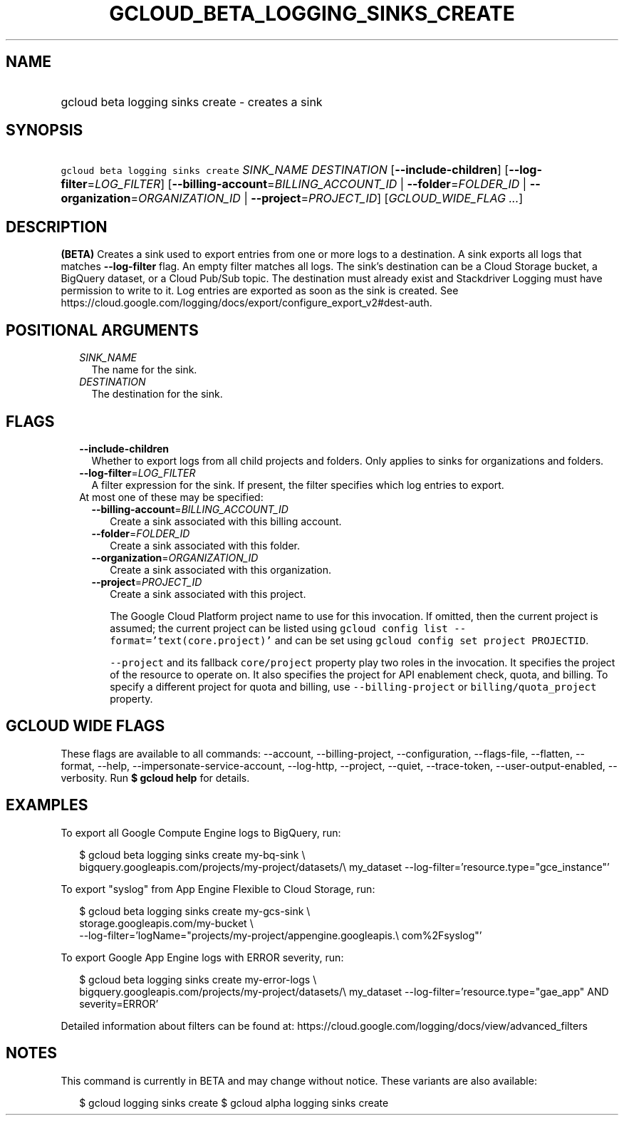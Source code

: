 
.TH "GCLOUD_BETA_LOGGING_SINKS_CREATE" 1



.SH "NAME"
.HP
gcloud beta logging sinks create \- creates a sink



.SH "SYNOPSIS"
.HP
\f5gcloud beta logging sinks create\fR \fISINK_NAME\fR \fIDESTINATION\fR [\fB\-\-include\-children\fR] [\fB\-\-log\-filter\fR=\fILOG_FILTER\fR] [\fB\-\-billing\-account\fR=\fIBILLING_ACCOUNT_ID\fR\ |\ \fB\-\-folder\fR=\fIFOLDER_ID\fR\ |\ \fB\-\-organization\fR=\fIORGANIZATION_ID\fR\ |\ \fB\-\-project\fR=\fIPROJECT_ID\fR] [\fIGCLOUD_WIDE_FLAG\ ...\fR]



.SH "DESCRIPTION"

\fB(BETA)\fR Creates a sink used to export entries from one or more logs to a
destination. A sink exports all logs that matches \fB\-\-log\-filter\fR flag. An
empty filter matches all logs. The sink's destination can be a Cloud Storage
bucket, a BigQuery dataset, or a Cloud Pub/Sub topic. The destination must
already exist and Stackdriver Logging must have permission to write to it. Log
entries are exported as soon as the sink is created. See
https://cloud.google.com/logging/docs/export/configure_export_v2#dest\-auth.



.SH "POSITIONAL ARGUMENTS"

.RS 2m
.TP 2m
\fISINK_NAME\fR
The name for the sink.

.TP 2m
\fIDESTINATION\fR
The destination for the sink.


.RE
.sp

.SH "FLAGS"

.RS 2m
.TP 2m
\fB\-\-include\-children\fR
Whether to export logs from all child projects and folders. Only applies to
sinks for organizations and folders.

.TP 2m
\fB\-\-log\-filter\fR=\fILOG_FILTER\fR
A filter expression for the sink. If present, the filter specifies which log
entries to export.

.TP 2m

At most one of these may be specified:

.RS 2m
.TP 2m
\fB\-\-billing\-account\fR=\fIBILLING_ACCOUNT_ID\fR
Create a sink associated with this billing account.

.TP 2m
\fB\-\-folder\fR=\fIFOLDER_ID\fR
Create a sink associated with this folder.

.TP 2m
\fB\-\-organization\fR=\fIORGANIZATION_ID\fR
Create a sink associated with this organization.

.TP 2m
\fB\-\-project\fR=\fIPROJECT_ID\fR
Create a sink associated with this project.

The Google Cloud Platform project name to use for this invocation. If omitted,
then the current project is assumed; the current project can be listed using
\f5gcloud config list \-\-format='text(core.project)'\fR and can be set using
\f5gcloud config set project PROJECTID\fR.

\f5\-\-project\fR and its fallback \f5core/project\fR property play two roles in
the invocation. It specifies the project of the resource to operate on. It also
specifies the project for API enablement check, quota, and billing. To specify a
different project for quota and billing, use \f5\-\-billing\-project\fR or
\f5billing/quota_project\fR property.


.RE
.RE
.sp

.SH "GCLOUD WIDE FLAGS"

These flags are available to all commands: \-\-account, \-\-billing\-project,
\-\-configuration, \-\-flags\-file, \-\-flatten, \-\-format, \-\-help,
\-\-impersonate\-service\-account, \-\-log\-http, \-\-project, \-\-quiet,
\-\-trace\-token, \-\-user\-output\-enabled, \-\-verbosity. Run \fB$ gcloud
help\fR for details.



.SH "EXAMPLES"

To export all Google Compute Engine logs to BigQuery, run:

.RS 2m
$ gcloud beta logging sinks create my\-bq\-sink \e
    bigquery.googleapis.com/projects/my\-project/datasets/\e
my_dataset \-\-log\-filter='resource.type="gce_instance"'
.RE

To export "syslog" from App Engine Flexible to Cloud Storage, run:

.RS 2m
$ gcloud beta logging sinks create my\-gcs\-sink \e
    storage.googleapis.com/my\-bucket \e
    \-\-log\-filter='logName="projects/my\-project/appengine.googleapis.\e
com%2Fsyslog"'
.RE

To export Google App Engine logs with ERROR severity, run:

.RS 2m
$ gcloud beta logging sinks create my\-error\-logs \e
    bigquery.googleapis.com/projects/my\-project/datasets/\e
my_dataset \-\-log\-filter='resource.type="gae_app" AND severity=ERROR'
.RE

Detailed information about filters can be found at:
https://cloud.google.com/logging/docs/view/advanced_filters



.SH "NOTES"

This command is currently in BETA and may change without notice. These variants
are also available:

.RS 2m
$ gcloud logging sinks create
$ gcloud alpha logging sinks create
.RE

